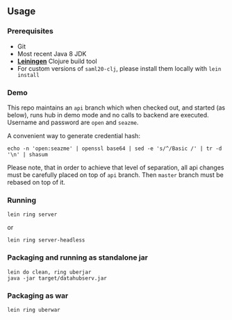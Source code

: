 ** Usage

*** Prerequisites

- Git
- Most recent Java 8 JDK
- *[[https://leiningen.org][Leiningen]]* Clojure build tool
- For custom versions of =saml20-clj=, please install them locally with =lein install=

*** Demo

This repo maintains an =api= branch which when checked out, and started (as below), runs hub in demo mode and no calls to backend are executed. Username and password are =open= and =seazme=.

A convenient way to generate credential hash:
#+BEGIN_SRC
echo -n 'open:seazme' | openssl base64 | sed -e 's/^/Basic /' | tr -d '\n' | shasum
#+END_SRC

Please note, that in order to achieve that level of separation, all api changes must be carefully placed on top of =api= branch. Then =master= branch must be rebased on top of it.

*** Running

=lein ring server=

or

=lein ring server-headless=

*** Packaging and running as standalone jar

#+BEGIN_SRC
lein do clean, ring uberjar
java -jar target/datahubserv.jar
#+END_SRC

*** Packaging as war

=lein ring uberwar=
